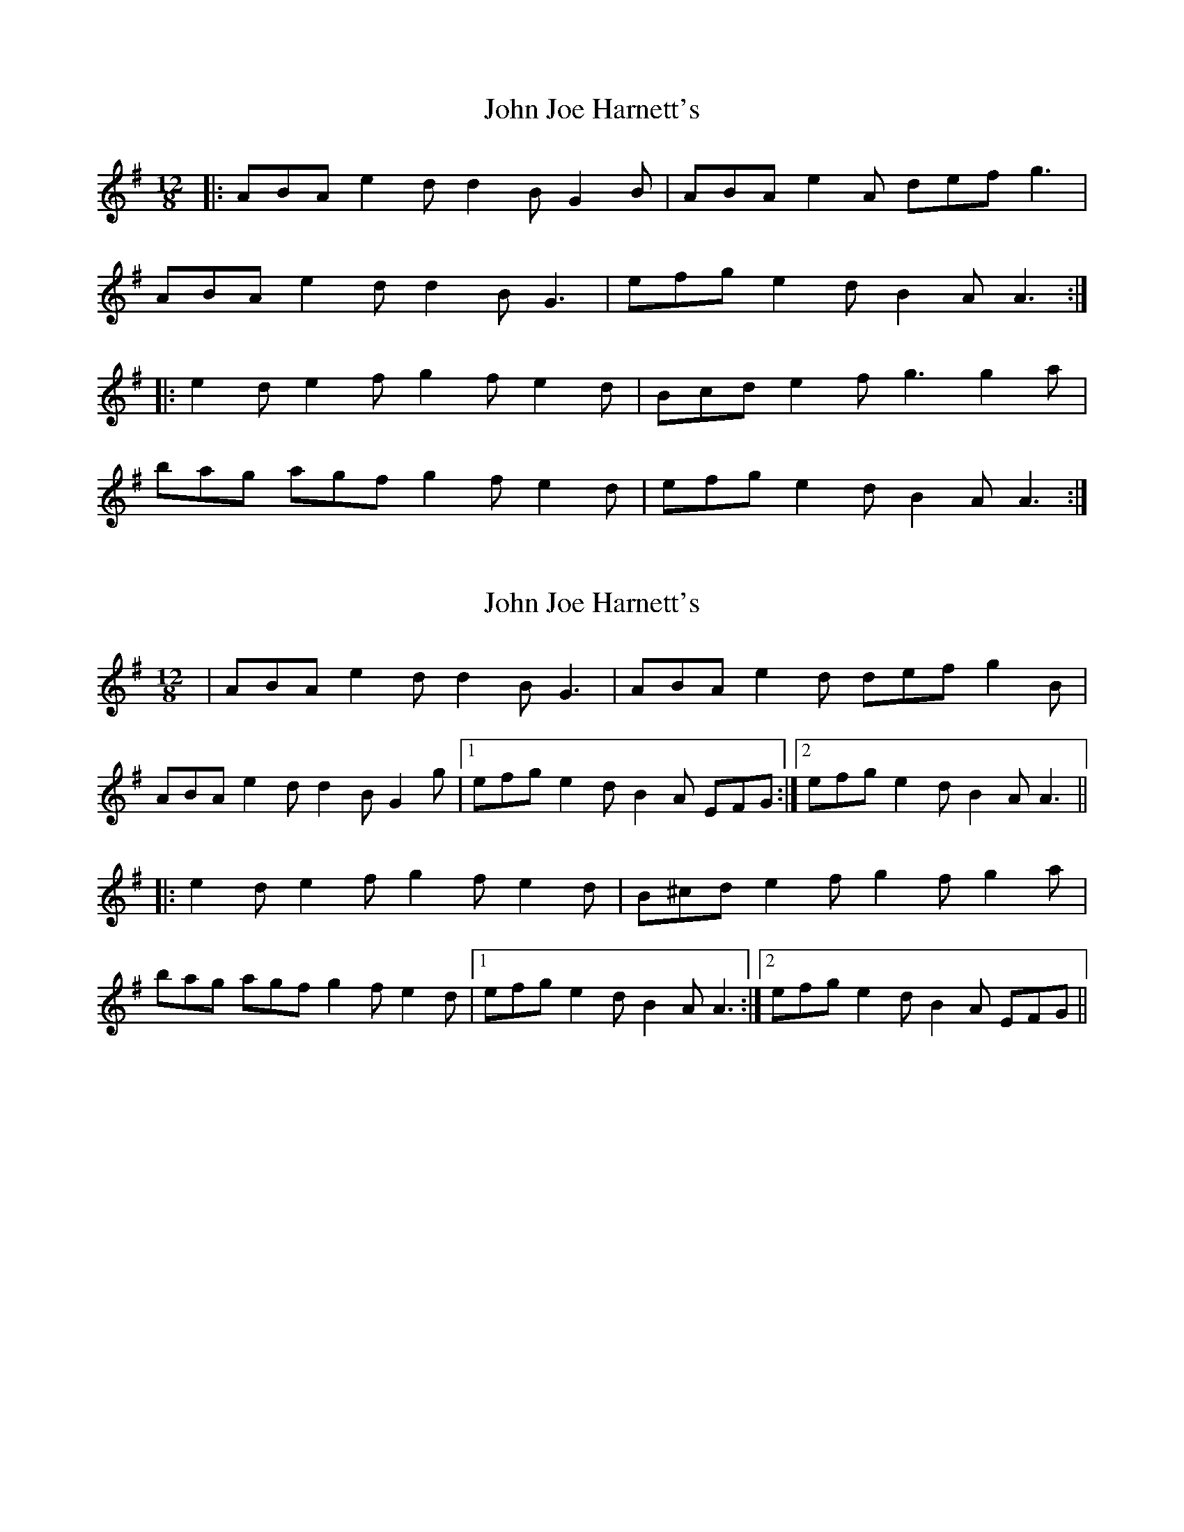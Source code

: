 X: 1
T: John Joe Harnett's
Z: ceolachan
S: https://thesession.org/tunes/12110#setting12110
R: slide
M: 12/8
L: 1/8
K: Ador
|: ABA e2 d d2 B G2 B | ABA e2 A def g3 |
ABA e2 d d2 B G3 | efg e2 d B2 A A3 :|
|: e2 d e2 f g2 f e2 d | Bcd e2 f g3 g2 a |
bag agf g2 f e2 d | efg e2 d B2 A A3 :|
X: 2
T: John Joe Harnett's
Z: irishfiddleCT
S: https://thesession.org/tunes/12110#setting12298
R: slide
M: 12/8
L: 1/8
K: Ador
| ABA e2 d d2 B G3 | ABA e2 d def g2 B |
ABA e2 d d2 B G2 g |1 efg e2 d B2 A EFG :|2 efg e2 d B2 A A3 ||
|: e2 d e2 f g2 f e2 d | B^cd e2 f g2 f g2 a |
bag agf g2 f e2 d |1 efg e2 d B2 A A3 :|2 efg e2 d B2 A EFG ||
X: 3
T: John Joe Harnett's
Z: ceolachan
S: https://thesession.org/tunes/12110#setting22013
R: slide
M: 12/8
L: 1/8
K: Ador
|: EFG |ABA e2 d d2 B G2 B | ABA e2 d def gdB |
ABA e2 d d2 B G2 g | efg e2 d B2 A :|
|: ABd |e2 d e2 f g2 f e2 d |Bcd e2 f g3 g2 a |
[1 bag agf gfe fed | efg e2 d B2 A :|
[2 b2 g a2 f g2 e f2 d | efg e2 d A3 |]
X: 4
T: John Joe Harnett's
Z: ceolachan
S: https://thesession.org/tunes/12110#setting22014
R: slide
M: 12/8
L: 1/8
K: Ador
|: ^G |ABA e2 d d2 B G2 ^G | ABA e2 A def g3 |
ABA e2 d d2 B G3 | efg e2 d B2 A A2 :|
|: g |e2 d e2 f g2 f e2 d | Bcd e2 f g3- g2 a |
[1 bag a2 f gfe fed | e2 g fed e3- e2 :|
[2 b2 g agf g2 e fed | efg e2 d B2 A- A2 |]
X: 5
T: John Joe Harnett's
Z: ceolachan
S: https://thesession.org/tunes/12110#setting22015
R: slide
M: 12/8
L: 1/8
K: Edor
|: EFE B2 A A2 F D3 | EFE B2 E ABc d3 |
EFE B2 A A2 F D3 | Bcd B2 A F2 E E3 :|
|: B2 ^A B2 c d2 c B2 =A | FGA B2 c d3 d2 e |
f2 d e2 c d2 c B2 A | Bcd B2 A F2 E E3 :|
